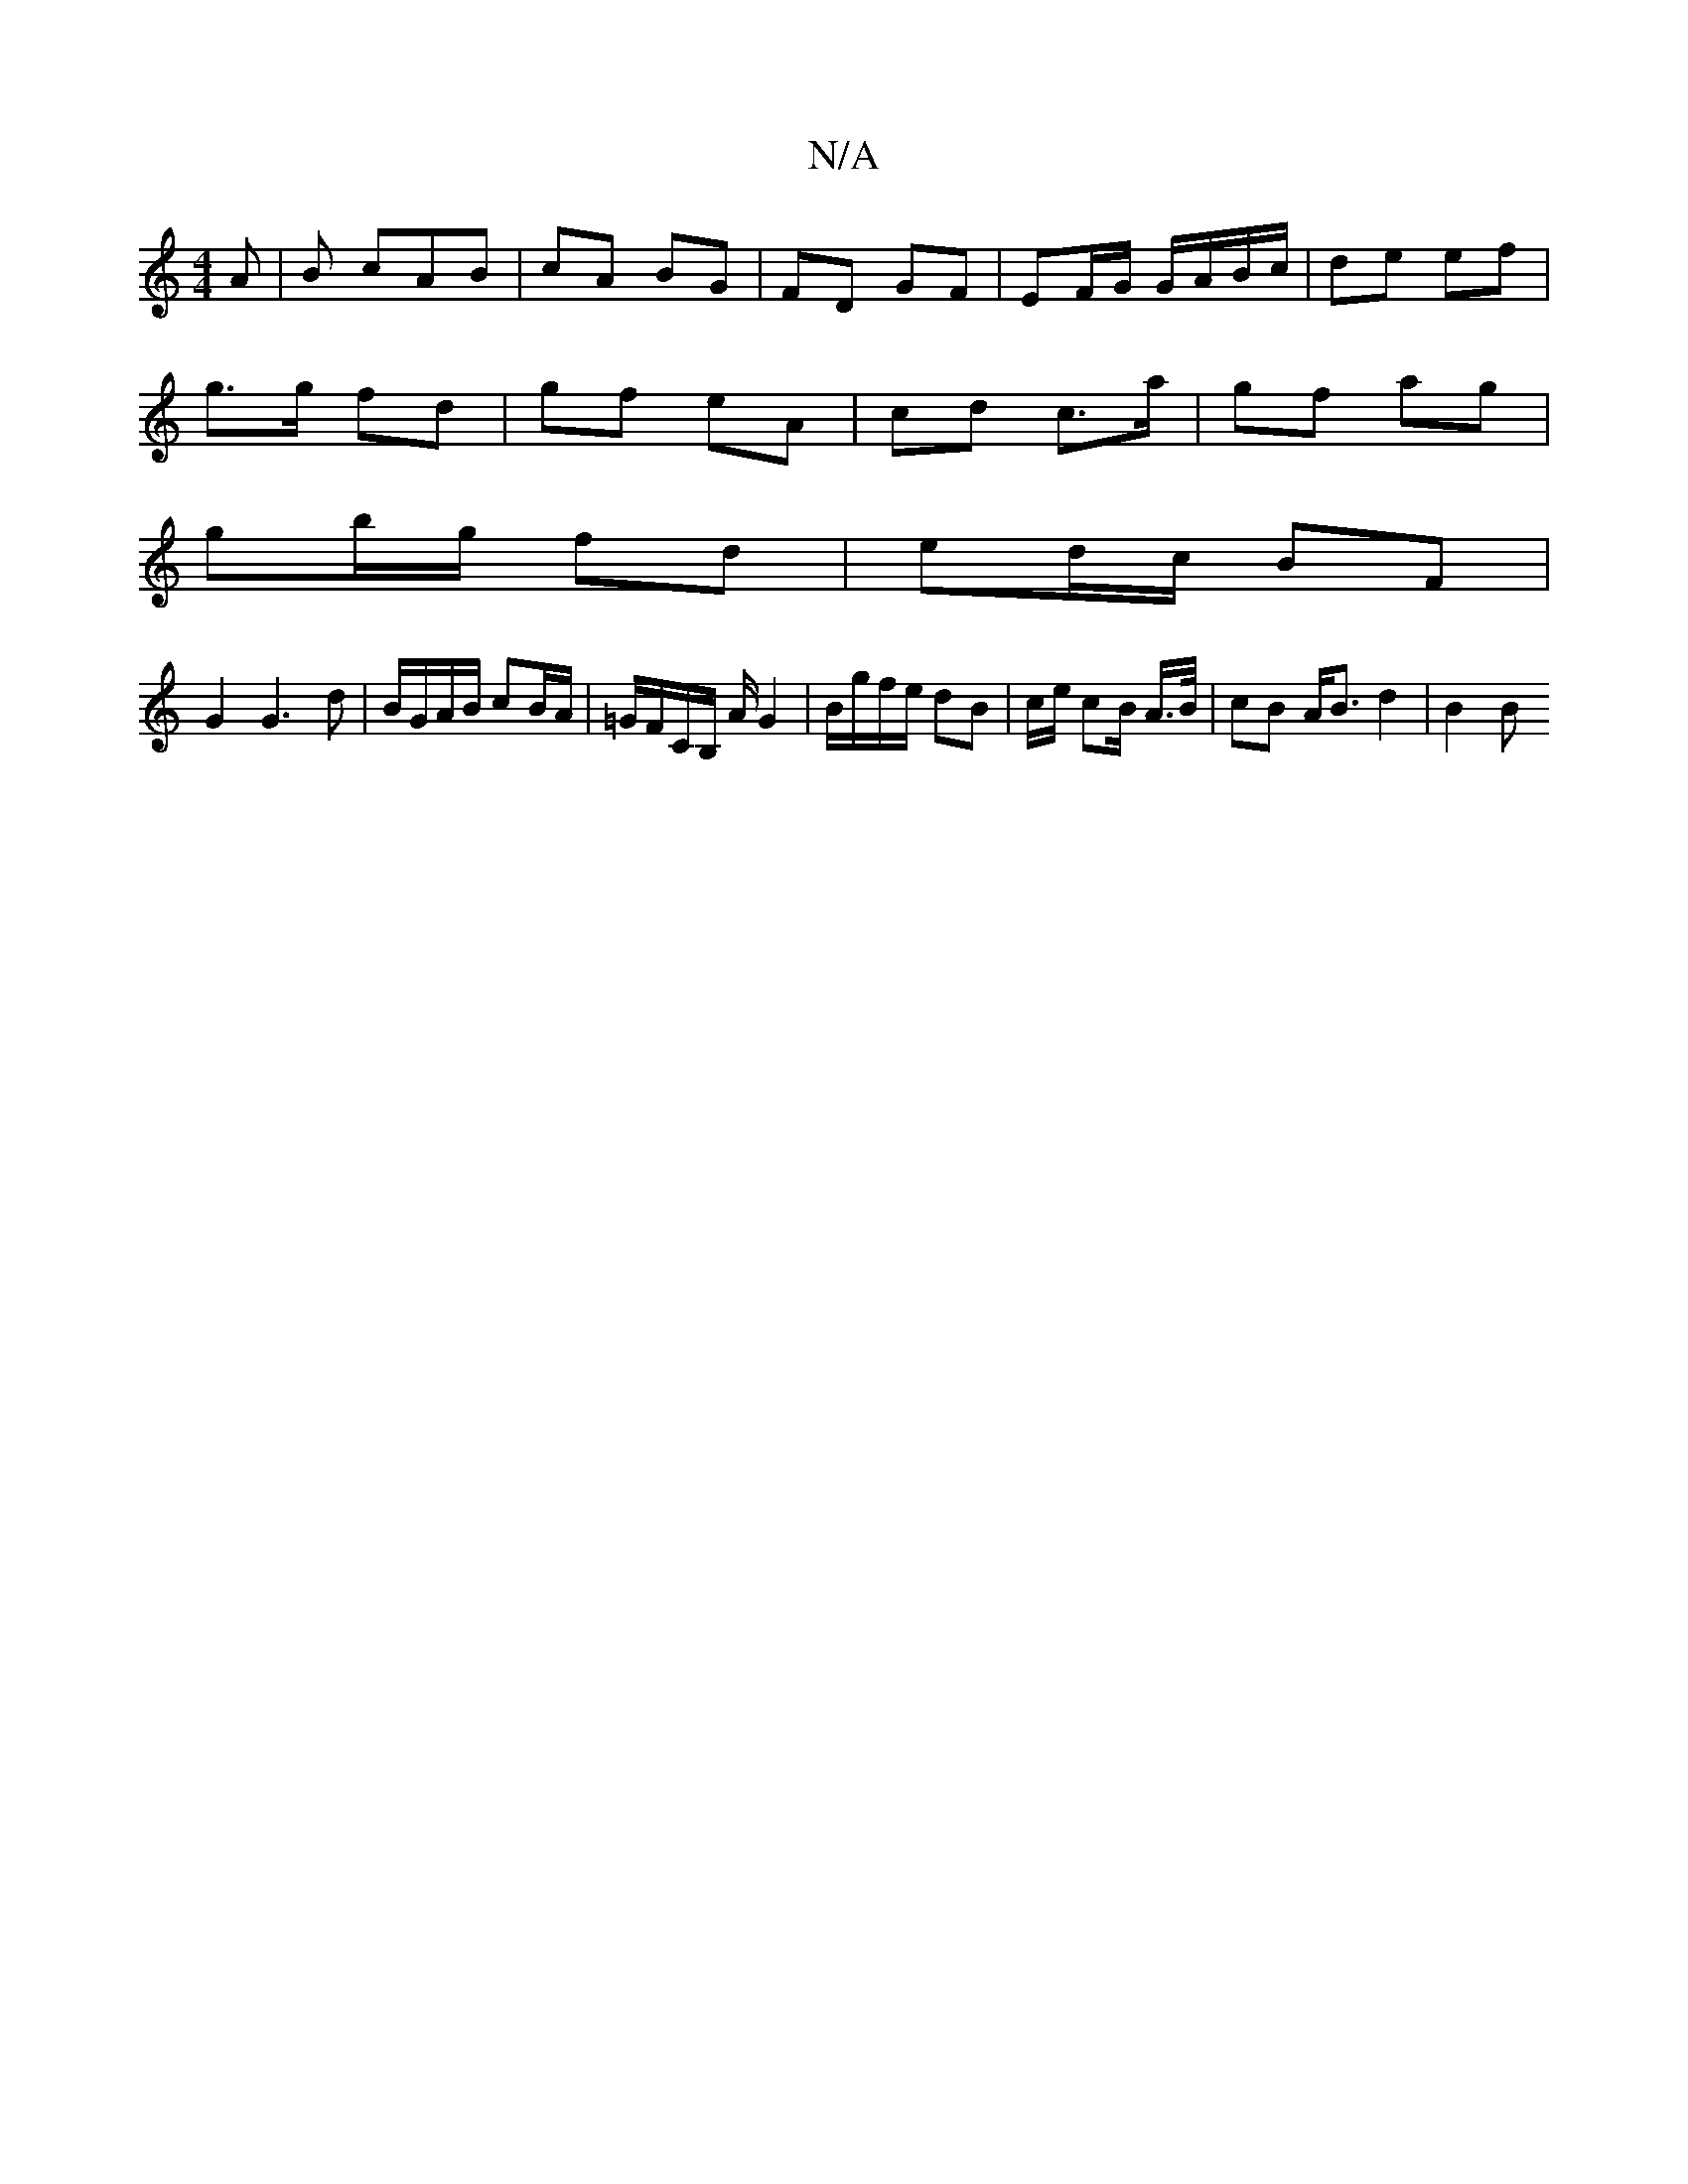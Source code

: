 X:1
T:N/A
M:4/4
R:N/A
K:Cmajor
A|B cAB | cA BG | FD GF | EF/G/ G/A/B/c/ | de ef |
g>g fd | gf eA | cd c>a | gf ag |
gb/g/ fd | ed/c/ BF |
G2 G3d | B/G/A/B/ cB/A/ | =G/F/C/B,/ A/ G2 | B/g/f/e/ dB | c/2e/ cB/ A/>B/ | cB A<B d2 | B2 B